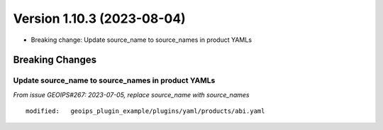 .. dropdown:: Distribution Statement

 | # # # This source code is protected under the license referenced at
 | # # # https://github.com/NRLMMD-GEOIPS.

Version 1.10.3 (2023-08-04)
***************************

* Breaking change: Update source_name to source_names in product YAMLs

Breaking Changes
================

Update source_name to source_names in product YAMLs
---------------------------------------------------

*From issue GEOIPS#267: 2023-07-05, replace source_name with source_names*

::

        modified:   geoips_plugin_example/plugins/yaml/products/abi.yaml
